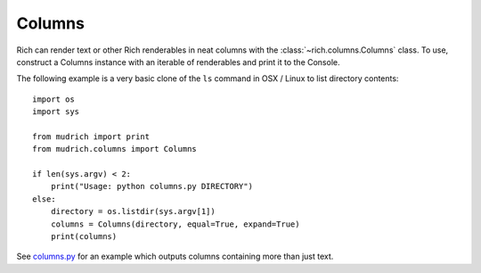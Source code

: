 Columns
=======

Rich can render text or other Rich renderables in neat columns with the :class:`~rich.columns.Columns` class. To use, construct a Columns instance with an iterable of renderables and print it to the Console.

The following example is a very basic clone of the ``ls`` command in OSX / Linux to list directory contents::

    import os
    import sys

    from mudrich import print
    from mudrich.columns import Columns

    if len(sys.argv) < 2:
        print("Usage: python columns.py DIRECTORY")
    else:
        directory = os.listdir(sys.argv[1])
        columns = Columns(directory, equal=True, expand=True)
        print(columns)


See `columns.py <https://github.com/willmcgugan/rich/blob/master/examples/columns.py>`_ for an example which outputs columns containing more than just text. 

